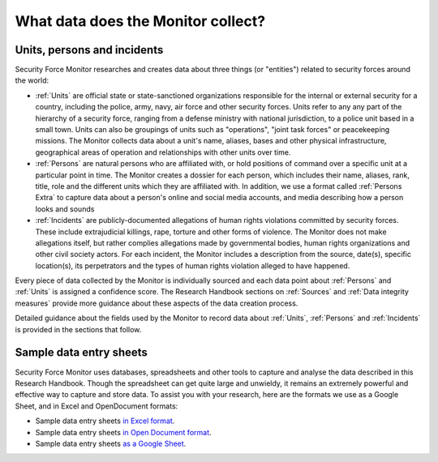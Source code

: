 What data does the Monitor collect?
===================================

Units, persons and incidents
----------------------------

Security Force Monitor researches and creates data about three things (or "entities") related to security forces around the world:

-  :ref:`Units` are official state or state-sanctioned organizations responsible for the internal or external security for a country, including the police, army, navy, air force and other security forces. Units refer to any any part of the hierarchy of a security force, ranging from a defense ministry with national jurisdiction, to a police unit based in a small town. Units can also be groupings of units such as "operations", "joint task forces" or peacekeeping missions. The Monitor collects data about a unit's name, aliases, bases and other physical infrastructure, geographical areas of operation and relationships with other units over time.
-  :ref:`Persons` are natural persons who are affiliated with, or hold positions of command over a specific unit at a particular point in time. The Monitor creates a dossier for each person, which includes their name, aliases, rank, title, role and the different units which they are affiliated with. In addition, we use a format called :ref:`Persons Extra` to capture data about a person's online and social media accounts, and media describing how a person looks and sounds 
-  :ref:`Incidents` are publicly-documented allegations of human rights violations committed by security forces. These include extrajudicial killings, rape, torture and other forms of violence. The Monitor does not make allegations itself, but rather complies allegations made by governmental bodies, human rights organizations and other civil society actors. For each incident, the Monitor includes a description from the source, date(s), specific location(s), its perpetrators and the types of human rights violation alleged to have happened.

Every piece of data collected by the Monitor is individually sourced and each data point about :ref:`Persons` and :ref:`Units` is assigned a confidence score. The Research Handbook sections on :ref:`Sources` and :ref:`Data integrity measures` provide more guidance about these aspects of the data creation process.

Detailed guidance about the fields used by the Monitor to record data about :ref:`Units`, :ref:`Persons` and :ref:`Incidents` is provided in the sections that follow.

Sample data entry sheets
------------------------

Security Force Monitor uses databases, spreadsheets and other tools to capture and analyse the data described in this Research Handbook. Though the spreadsheet can get quite large and unwieldy, it remains an extremely powerful and effective way to capture and store data. To assist you with your research, here are the formats we use as a Google Sheet, and in Excel and OpenDocument formats:

- Sample data entry sheets `in Excel format <_static/sfm_data_entry_20191203.xlsx>`_.
- Sample data entry sheets `in Open Document format <_static/sfm_data_entry_20191203.ods>`_.
- Sample data entry sheets `as a Google Sheet <https://docs.google.com/spreadsheets/d/1-ae43_6JfXHZyC0-rYkOvnbB2RZgzyEy2VgJqAD_-KA/>`_.


